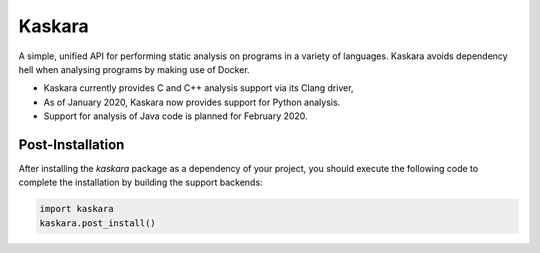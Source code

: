 .. -*-restructuredtext-*-

Kaskara
=======

.. image:: https://travis-ci.com/ChrisTimperley/Kaskara.svg?branch=master
    :target: https://travis-ci.com/ChrisTimperley/Kaskara

.. image:: https://badge.fury.io/py/kaskara.svg
    :target: https://badge.fury.io/py/kaskara

.. image:: https://img.shields.io/pypi/pyversions/kaskara.svg
    :target: https://pypi.org/project/kaskara


A simple, unified API for performing static analysis on programs in a variety
of languages. Kaskara avoids dependency hell when analysing programs by making
use of Docker.

* Kaskara currently provides C and C++ analysis support via its Clang driver,
* As of January 2020, Kaskara now provides support for Python analysis.
* Support for analysis of Java code is planned for February 2020.

.. image:: https://upload.wikimedia.org/wikipedia/commons/f/fc/Kaskara-Sword.jpg


Post-Installation
-----------------

After installing the `kaskara` package as a dependency of your project, you
should execute the following code to complete the installation by building the
support backends:

.. code:: python
  
    import kaskara
    kaskara.post_install()
